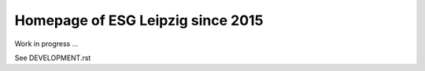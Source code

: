 ====================================
 Homepage of ESG Leipzig since 2015
====================================

Work in progress ...

See DEVELOPMENT.rst
